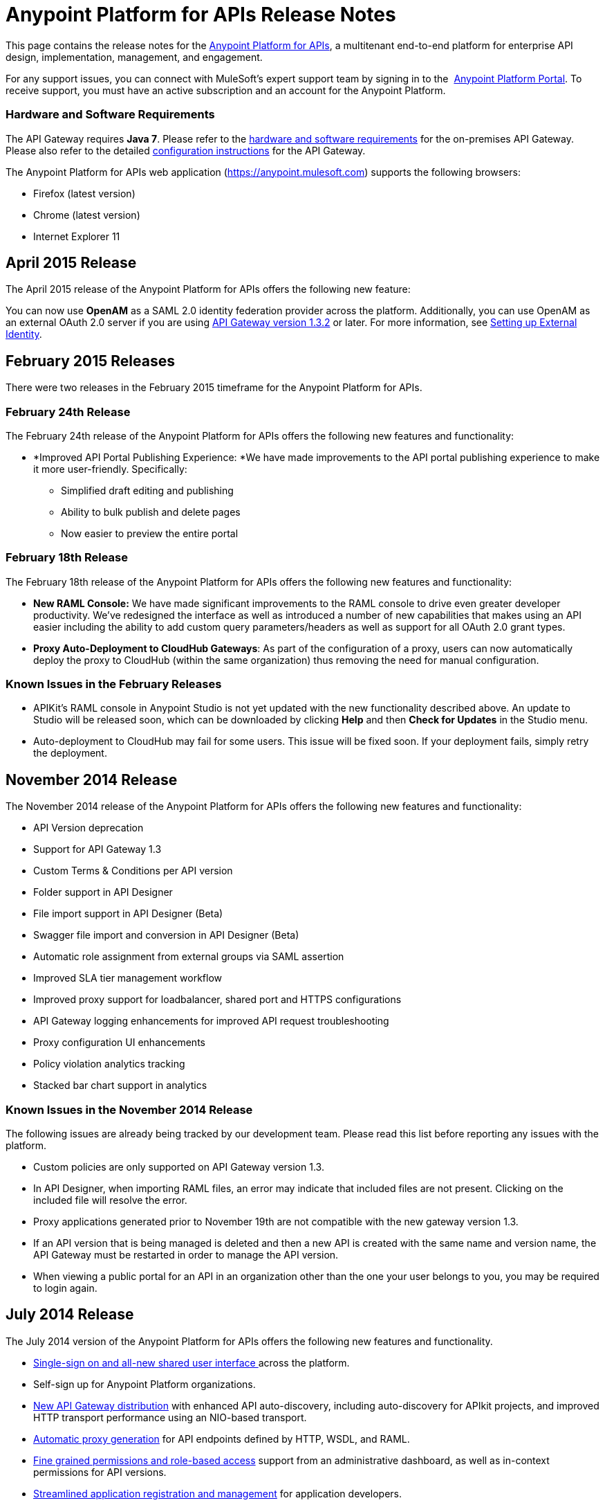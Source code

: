 = Anypoint Platform for APIs Release Notes
:keywords: release notes, apis, anypoint platform for apis, anypoint platform


This page contains the release notes for the link:/documentation/display/current/Anypoint+Platform+for+APIs[Anypoint Platform for APIs], a multitenant end-to-end platform for enterprise API design, implementation, management, and engagement.

For any support issues, you can connect with MuleSoft’s expert support team by signing in to the  https://anypoint.mulesoft.com/accounts/support[Anypoint Platform Portal]. To receive support, you must have an active subscription and an account for the Anypoint Platform. 

=== Hardware and Software Requirements

The API Gateway requires *Java 7*. Please refer to the link:/documentation/display/current/Hardware+and+Software+Requirements[hardware and software requirements] for the on-premises API Gateway. Please also refer to the detailed link:/documentation/display/current/Configuring+an+API+Gateway[configuration instructions] for the API Gateway.

The Anypoint Platform for APIs web application (https://anypoint.mulesoft.com/[https://anypoint.mulesoft.com]) supports the following browsers:

* Firefox (latest version)
* Chrome (latest version)
* Internet Explorer 11

== April 2015 Release

The April 2015 release of the Anypoint Platform for APIs offers the following new feature:

You can now use *OpenAM* as a SAML 2.0 identity federation provider across the platform. Additionally, you can use OpenAM as an external OAuth 2.0 server if you are using link:/documentation/display/current/Gateway+1.3.2+Release+Notes[API Gateway version 1.3.2] or later. For more information, see link:/documentation/display/current/Setting+Up+External+Identity[Setting up External Identity].

== February 2015 Releases

There were two releases in the February 2015 timeframe for the Anypoint Platform for APIs.

=== February 24th Release

The February 24th release of the Anypoint Platform for APIs offers the following new features and functionality:

* *Improved API Portal Publishing Experience: *We have made improvements to the API portal publishing experience to make it more user-friendly. Specifically: 
** Simplified draft editing and publishing
** Ability to bulk publish and delete pages
** Now easier to preview the entire portal

=== February 18th Release

The February 18th release of the Anypoint Platform for APIs offers the following new features and functionality:

* *New RAML Console:* We have made significant improvements to the RAML console to drive even greater developer productivity. We’ve redesigned the interface as well as introduced a number of new capabilities that makes using an API easier including the ability to add custom query parameters/headers as well as support for all OAuth 2.0 grant types.
* *Proxy Auto-Deployment to CloudHub Gateways*: As part of the configuration of a proxy, users can now automatically deploy the proxy to CloudHub (within the same organization) thus removing the need for manual configuration.

=== Known Issues in the February Releases

* APIKit's RAML console in Anypoint Studio is not yet updated with the new functionality described above. An update to Studio will be released soon, which can be downloaded by clicking *Help* and then *Check for Updates* in the Studio menu.
* Auto-deployment to CloudHub may fail for some users. This issue will be fixed soon. If your deployment fails, simply retry the deployment.

== November 2014 Release

The November 2014 release of the Anypoint Platform for APIs offers the following new features and functionality:

* API Version deprecation
* Support for API Gateway 1.3
* Custom Terms & Conditions per API version
* Folder support in API Designer
* File import support in API Designer (Beta)
* Swagger file import and conversion in API Designer (Beta)
* Automatic role assignment from external groups via SAML assertion
* Improved SLA tier management workflow
* Improved proxy support for loadbalancer, shared port and HTTPS configurations
* API Gateway logging enhancements for improved API request troubleshooting
* Proxy configuration UI enhancements
* Policy violation analytics tracking
* Stacked bar chart support in analytics

=== Known Issues in the November 2014 Release

The following issues are already being tracked by our development team. Please read this list before reporting any issues with the platform.

* Custom policies are only supported on API Gateway version 1.3.
* In API Designer, when importing RAML files, an error may indicate that included files are not present. Clicking on the included file will resolve the error.
* Proxy applications generated prior to November 19th are not compatible with the new gateway version 1.3.
* If an API version that is being managed is deleted and then a new API is created with the same name and version name, the API Gateway must be restarted in order to manage the API version.
* When viewing a public portal for an API in an organization other than the one your user belongs to you, you may be required to login again.

== July 2014 Release

The July 2014 version of the Anypoint Platform for APIs offers the following new features and functionality.

* link:#[Single-sign on and all-new shared user interface ]across the platform.
* Self-sign up for Anypoint Platform organizations.
* link:/documentation/display/current/Configuring+an+API+Gateway[New API Gateway distribution] with enhanced API auto-discovery, including auto-discovery for APIkit projects, and improved HTTP transport performance using an NIO-based transport.
* link:/documentation/display/current/Proxying+Your+API[Automatic proxy generation] for API endpoints defined by HTTP, WSDL, and RAML.
* link:/documentation/display/current/Managing+Users+and+Roles+in+the+Anypoint+Platform[Fine grained permissions and role-based access] support from an administrative dashboard, as well as in-context permissions for API versions.
* link:/documentation/display/current/Browsing+and+Accessing+APIs[Streamlined application registration and management] for application developers.
* link:/documentation/display/current/Viewing+API+Analytics[New, robust API Analytics] with customizable charts and dashboards and export capabilities.
* link:/documentation/display/current/Setting+Up+External+Identity[External identity management] support with PingFederate.
* link:/documentation/display/current/Applying+Runtime+Policies[Three new governance policies]: PingFederate Access Token Enforcement, JSON Threat Protection, XML Threat Protection.

This release includes selected limitations that you need to be aware of as you create new organizations and populate them with your API metadata.

=== Known Issues in the July 2014 Release

==== Localhost Behavior

Please note that defining an endpoint using localhost has important behavior implications for on-premises deployments of APIs and proxies. Refer to link:/documentation/display/current/Localhost+Behavior+on+the+API+Gateway[Localhost Behavior on the API Gateway] for details.

==== Limitations

* The REST APIs for the Anypoint Platform for APIs are not currently exposed publicly for customer use.
* It is not possible to visit the Developer Portal or any public API Portals when signed in as a user of a different organization.
* Developers cannot currently revoke their contracts with API Versions, only API Version Owners have the ability to revoke and delete contracts.
* API Portals cannot currently be deleted.
* Throttling and Rate Limiting policies do not currently work for APIs or proxies deployed to multiple API Gateway workers in CloudHub.
* It is only possible to register new applications from a portal for a specific API version rather than globally from the main Developer Portal page.
* Batch approval of applications is not currently supported.
* Copying content from one API Version to another is not currently supported.
* The IP Whitelisting and IP Blacklisting policies do not function for endpoints defined with the Jetty transport.
* Session timeouts occur after a three-hour window irrespective of user activity.

==== Key Differences for Users Migrating from Previous Versions

If you have an existing Anypoint Platform for APIs account on a previous version, you will need to migrate to this version during the migration period. Please be aware of the following major differences between the previous versions and the July 2014 release.

* link:/documentation/display/current/Anypoint+Platform+for+APIs+Glossary[Terminology] has changed to standardize around APIs and applications rather than services and consumers.
* Each API version now has only a single endpoint. 
* The administrative view of your API version (called the API Version Details page) is now accessible only to API Version Owners or Organization Administrators. The Developer Portal, containing the API Portals that you create and share, now acts as the developer-facing view of your API.
* link:/documentation/display/current/Applying+Runtime+Policies[Policy application] has been streamlined to a single step for each policy. Contract enforcement and related policies have been replaced with client ID and secret enforcement. SLA-based policies now incorporate client ID and secret enforcement automatically.
* link:/documentation/display/current/Browsing+and+Accessing+APIs[Application management] flows have changed. You can now set SLA tiers for automatic approval to reduce your management overhead. Manual approval is also available.
* link:/documentation/display/current/Viewing+API+Analytics[Analytics] are now available only to Organization Administrators.
* Taxonomies, policy characteristic tags, and environments are deprecated.
* API Designer is now accessible through the API Version Details page rather than in the Developer Portal.
